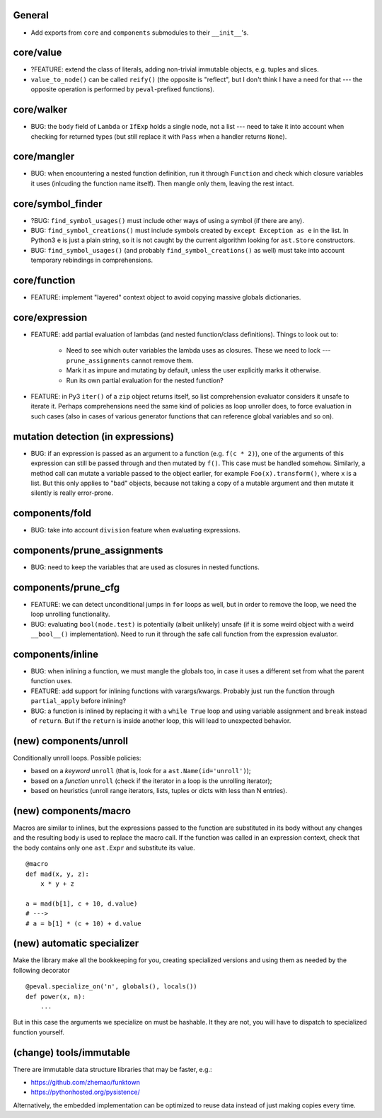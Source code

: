 General
-------

* Add exports from ``core`` and ``components`` submodules to their ``__init__``'s.


core/value
----------

* ?FEATURE: extend the class of literals, adding non-trivial immutable objects, e.g. tuples and slices.
* ``value_to_node()`` can be called ``reify()`` (the opposite is "reflect", but I don't think I have a need for that --- the opposite operation is performed by ``peval``-prefixed functions).


core/walker
-----------

* BUG: the ``body`` field of ``Lambda`` or ``IfExp`` holds a single node, not a list --- need to take it into account when checking for returned types (but still replace it with ``Pass`` when a handler returns ``None``).


core/mangler
------------

* BUG: when encountering a nested function definition, run it through ``Function`` and check which closure variables it uses (inlcuding the function name itself).
  Then mangle only them, leaving the rest intact.


core/symbol_finder
------------------

* ?BUG: ``find_symbol_usages()`` must include other ways of using a symbol (if there are any).
* BUG: ``find_symbol_creations()`` must include symbols created by ``except Exception as e`` in the list.
  In Python3 ``e`` is just a plain string, so it is not caught by the current algorithm looking for ``ast.Store`` constructors.
* BUG: ``find_symbol_usages()`` (and probably ``find_symbol_creations()`` as well) must take into account temporary rebindings in comprehensions.


core/function
-------------

* FEATURE: implement "layered" context object to avoid copying massive globals dictionaries.


core/expression
---------------

* FEATURE: add partial evaluation of lambdas (and nested function/class definitions).
  Things to look out to:

    * Need to see which outer variables the lambda uses as closures.
      These we need to lock --- ``prune_assignments`` cannot remove them.
    * Mark it as impure and mutating by default, unless the user explicitly marks it otherwise.
    * Run its own partial evaluation for the nested function?

* FEATURE: in Py3 ``iter()`` of a ``zip`` object returns itself, so list comprehension evaluator considers it unsafe to iterate it.
  Perhaps comprehensions need the same kind of policies as loop unroller does, to force evaluation in such cases (also in cases of various generator functions that can reference global variables and so on).


mutation detection (in expressions)
-----------------------------------

* BUG: if an expression is passed as an argument to a function (e.g. ``f(c * 2)``), one of the arguments of this expression can still be passed through and then mutated by ``f()``.
  This case must be handled somehow.
  Similarly, a method call can mutate a variable passed to the object earlier, for example ``Foo(x).transform()``, where ``x`` is a list.
  But this only applies to "bad" objects, because not taking a copy of a mutable argument and then mutate it silently is really error-prone.


components/fold
---------------

* BUG: take into account ``division`` feature when evaluating expressions.


components/prune_assignments
----------------------------

* BUG: need to keep the variables that are used as closures in nested functions.


components/prune_cfg
--------------------

* FEATURE: we can detect unconditional jumps in ``for`` loops as well, but in order to remove the loop, we need the loop unrolling functionality.
* BUG: evaluating ``bool(node.test)`` is potentially (albeit unlikely) unsafe (if it is some weird object with a weird ``__bool__()`` implementation).
  Need to run it through the safe call function from the expression evaluator.


components/inline
-----------------

* BUG: when inlining a function, we must mangle the globals too, in case it uses a different set from what the parent function uses.
* FEATURE: add support for inlining functions with varargs/kwargs.
  Probably just run the function through ``partial_apply`` before inlining?
* BUG: a function is inlined by replacing it with a ``while True`` loop and using variable assignment and ``break`` instead of ``return``.
  But if the ``return`` is inside another loop, this will lead to unexpected behavior.


(new) components/unroll
-----------------------

Conditionally unroll loops.
Possible policies:

* based on a *keyword* ``unroll`` (that is, look for a ``ast.Name(id='unroll')``);
* based on a *function* ``unroll`` (check if the iterator in a loop is the unrolling iterator);
* based on heuristics (unroll range iterators, lists, tuples or dicts with less than N entries).


(new) components/macro
----------------------

Macros are similar to inlines, but the expressions passed to the function are substituted in its body without any changes and the resulting body is used to replace the macro call.
If the function was called in an expression context, check that the body contains only one ``ast.Expr`` and substitute its value.

::

    @macro
    def mad(x, y, z):
        x * y + z

    a = mad(b[1], c + 10, d.value)
    # --->
    # a = b[1] * (c + 10) + d.value


(new) automatic specializer
---------------------------

Make the library make all the bookkeeping for you, creating specialized versions and using them as needed by the following decorator

::

    @peval.specialize_on('n', globals(), locals())
    def power(x, n):
        ...

But in this case the arguments we specialize on must be hashable. It they
are not, you will have to dispatch to specialized function yourself.


(change) tools/immutable
------------------------

There are immutable data structure libraries that may be faster, e.g.:

* https://github.com/zhemao/funktown
* https://pythonhosted.org/pysistence/

Alternatively, the embedded implementation can be optimized to reuse data instead of just making copies every time.
